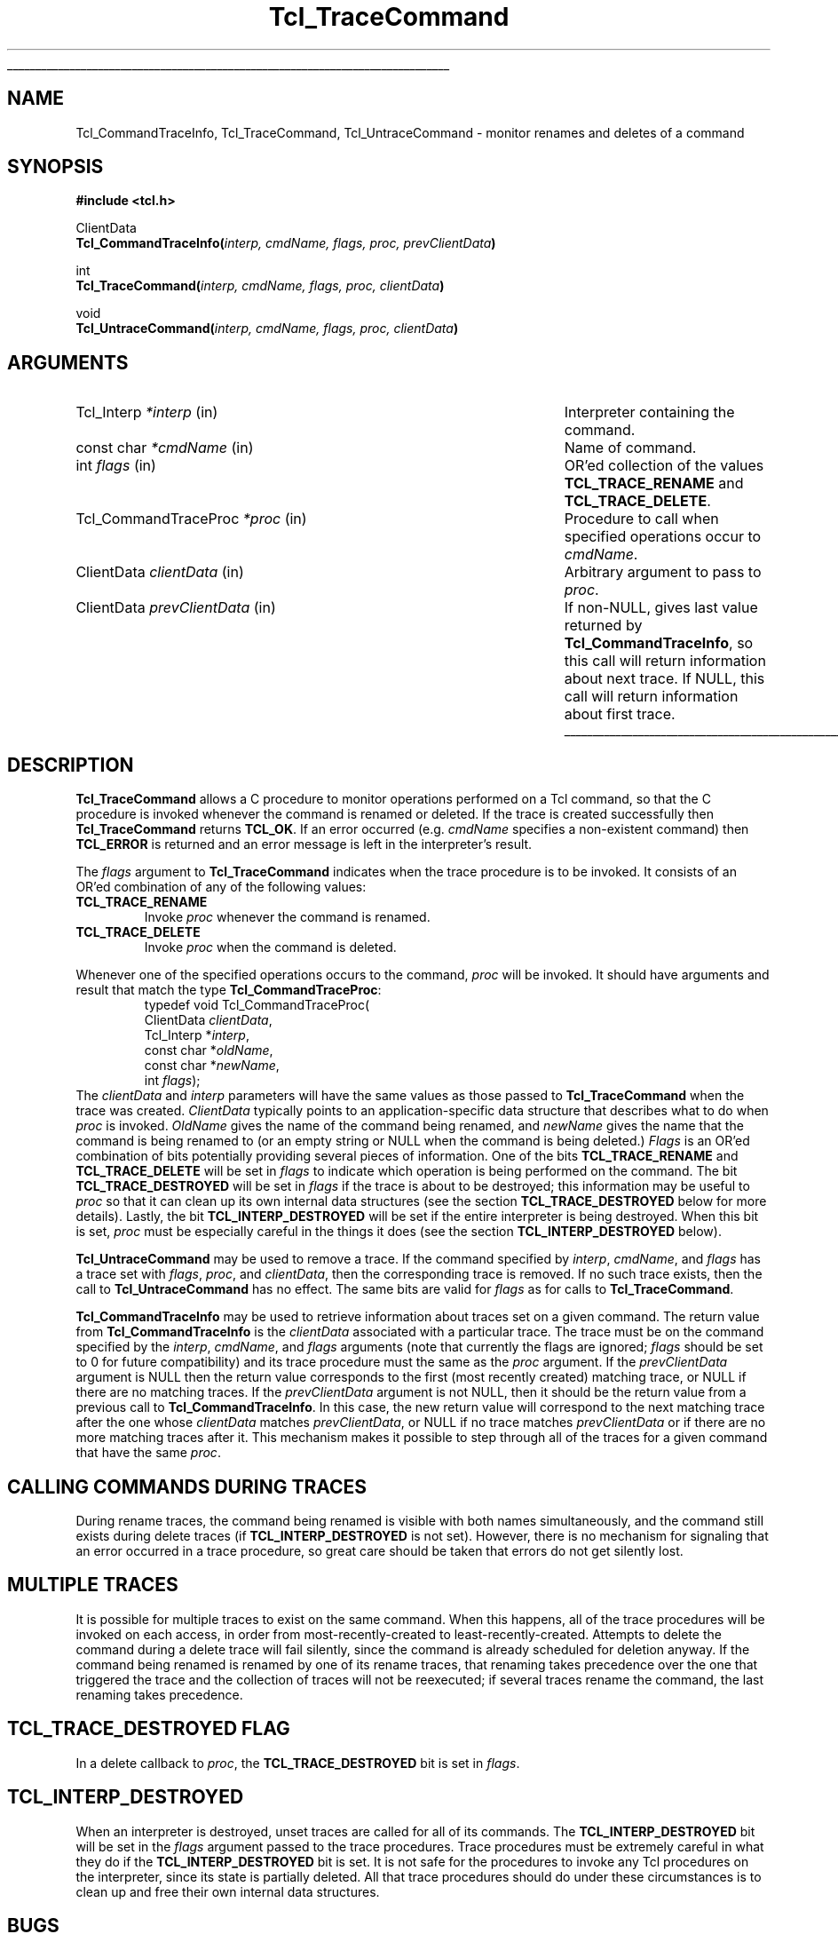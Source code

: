 '\"
'\" Copyright (c) 2002 Donal K. Fellows
'\"
'\" See the file "license.terms" for information on usage and redistribution
'\" of this file, and for a DISCLAIMER OF ALL WARRANTIES.
'\" 
.\" The -*- nroff -*- definitions below are for supplemental macros used
.\" in Tcl/Tk manual entries.
.\"
.\" .AP type name in/out ?indent?
.\"	Start paragraph describing an argument to a library procedure.
.\"	type is type of argument (int, etc.), in/out is either "in", "out",
.\"	or "in/out" to describe whether procedure reads or modifies arg,
.\"	and indent is equivalent to second arg of .IP (shouldn't ever be
.\"	needed;  use .AS below instead)
.\"
.\" .AS ?type? ?name?
.\"	Give maximum sizes of arguments for setting tab stops.  Type and
.\"	name are examples of largest possible arguments that will be passed
.\"	to .AP later.  If args are omitted, default tab stops are used.
.\"
.\" .BS
.\"	Start box enclosure.  From here until next .BE, everything will be
.\"	enclosed in one large box.
.\"
.\" .BE
.\"	End of box enclosure.
.\"
.\" .CS
.\"	Begin code excerpt.
.\"
.\" .CE
.\"	End code excerpt.
.\"
.\" .VS ?version? ?br?
.\"	Begin vertical sidebar, for use in marking newly-changed parts
.\"	of man pages.  The first argument is ignored and used for recording
.\"	the version when the .VS was added, so that the sidebars can be
.\"	found and removed when they reach a certain age.  If another argument
.\"	is present, then a line break is forced before starting the sidebar.
.\"
.\" .VE
.\"	End of vertical sidebar.
.\"
.\" .DS
.\"	Begin an indented unfilled display.
.\"
.\" .DE
.\"	End of indented unfilled display.
.\"
.\" .SO ?manpage?
.\"	Start of list of standard options for a Tk widget. The manpage
.\"	argument defines where to look up the standard options; if
.\"	omitted, defaults to "options". The options follow on successive
.\"	lines, in three columns separated by tabs.
.\"
.\" .SE
.\"	End of list of standard options for a Tk widget.
.\"
.\" .OP cmdName dbName dbClass
.\"	Start of description of a specific option.  cmdName gives the
.\"	option's name as specified in the class command, dbName gives
.\"	the option's name in the option database, and dbClass gives
.\"	the option's class in the option database.
.\"
.\" .UL arg1 arg2
.\"	Print arg1 underlined, then print arg2 normally.
.\"
.\" .QW arg1 ?arg2?
.\"	Print arg1 in quotes, then arg2 normally (for trailing punctuation).
.\"
.\" .PQ arg1 ?arg2?
.\"	Print an open parenthesis, arg1 in quotes, then arg2 normally
.\"	(for trailing punctuation) and then a closing parenthesis.
.\"
.\"	# Set up traps and other miscellaneous stuff for Tcl/Tk man pages.
.if t .wh -1.3i ^B
.nr ^l \n(.l
.ad b
.\"	# Start an argument description
.de AP
.ie !"\\$4"" .TP \\$4
.el \{\
.   ie !"\\$2"" .TP \\n()Cu
.   el          .TP 15
.\}
.ta \\n()Au \\n()Bu
.ie !"\\$3"" \{\
\&\\$1 \\fI\\$2\\fP (\\$3)
.\".b
.\}
.el \{\
.br
.ie !"\\$2"" \{\
\&\\$1	\\fI\\$2\\fP
.\}
.el \{\
\&\\fI\\$1\\fP
.\}
.\}
..
.\"	# define tabbing values for .AP
.de AS
.nr )A 10n
.if !"\\$1"" .nr )A \\w'\\$1'u+3n
.nr )B \\n()Au+15n
.\"
.if !"\\$2"" .nr )B \\w'\\$2'u+\\n()Au+3n
.nr )C \\n()Bu+\\w'(in/out)'u+2n
..
.AS Tcl_Interp Tcl_CreateInterp in/out
.\"	# BS - start boxed text
.\"	# ^y = starting y location
.\"	# ^b = 1
.de BS
.br
.mk ^y
.nr ^b 1u
.if n .nf
.if n .ti 0
.if n \l'\\n(.lu\(ul'
.if n .fi
..
.\"	# BE - end boxed text (draw box now)
.de BE
.nf
.ti 0
.mk ^t
.ie n \l'\\n(^lu\(ul'
.el \{\
.\"	Draw four-sided box normally, but don't draw top of
.\"	box if the box started on an earlier page.
.ie !\\n(^b-1 \{\
\h'-1.5n'\L'|\\n(^yu-1v'\l'\\n(^lu+3n\(ul'\L'\\n(^tu+1v-\\n(^yu'\l'|0u-1.5n\(ul'
.\}
.el \}\
\h'-1.5n'\L'|\\n(^yu-1v'\h'\\n(^lu+3n'\L'\\n(^tu+1v-\\n(^yu'\l'|0u-1.5n\(ul'
.\}
.\}
.fi
.br
.nr ^b 0
..
.\"	# VS - start vertical sidebar
.\"	# ^Y = starting y location
.\"	# ^v = 1 (for troff;  for nroff this doesn't matter)
.de VS
.if !"\\$2"" .br
.mk ^Y
.ie n 'mc \s12\(br\s0
.el .nr ^v 1u
..
.\"	# VE - end of vertical sidebar
.de VE
.ie n 'mc
.el \{\
.ev 2
.nf
.ti 0
.mk ^t
\h'|\\n(^lu+3n'\L'|\\n(^Yu-1v\(bv'\v'\\n(^tu+1v-\\n(^Yu'\h'-|\\n(^lu+3n'
.sp -1
.fi
.ev
.\}
.nr ^v 0
..
.\"	# Special macro to handle page bottom:  finish off current
.\"	# box/sidebar if in box/sidebar mode, then invoked standard
.\"	# page bottom macro.
.de ^B
.ev 2
'ti 0
'nf
.mk ^t
.if \\n(^b \{\
.\"	Draw three-sided box if this is the box's first page,
.\"	draw two sides but no top otherwise.
.ie !\\n(^b-1 \h'-1.5n'\L'|\\n(^yu-1v'\l'\\n(^lu+3n\(ul'\L'\\n(^tu+1v-\\n(^yu'\h'|0u'\c
.el \h'-1.5n'\L'|\\n(^yu-1v'\h'\\n(^lu+3n'\L'\\n(^tu+1v-\\n(^yu'\h'|0u'\c
.\}
.if \\n(^v \{\
.nr ^x \\n(^tu+1v-\\n(^Yu
\kx\h'-\\nxu'\h'|\\n(^lu+3n'\ky\L'-\\n(^xu'\v'\\n(^xu'\h'|0u'\c
.\}
.bp
'fi
.ev
.if \\n(^b \{\
.mk ^y
.nr ^b 2
.\}
.if \\n(^v \{\
.mk ^Y
.\}
..
.\"	# DS - begin display
.de DS
.RS
.nf
.sp
..
.\"	# DE - end display
.de DE
.fi
.RE
.sp
..
.\"	# SO - start of list of standard options
.de SO
'ie '\\$1'' .ds So \\fBoptions\\fR
'el .ds So \\fB\\$1\\fR
.SH "STANDARD OPTIONS"
.LP
.nf
.ta 5.5c 11c
.ft B
..
.\"	# SE - end of list of standard options
.de SE
.fi
.ft R
.LP
See the \\*(So manual entry for details on the standard options.
..
.\"	# OP - start of full description for a single option
.de OP
.LP
.nf
.ta 4c
Command-Line Name:	\\fB\\$1\\fR
Database Name:	\\fB\\$2\\fR
Database Class:	\\fB\\$3\\fR
.fi
.IP
..
.\"	# CS - begin code excerpt
.de CS
.RS
.nf
.ta .25i .5i .75i 1i
..
.\"	# CE - end code excerpt
.de CE
.fi
.RE
..
.\"	# UL - underline word
.de UL
\\$1\l'|0\(ul'\\$2
..
.\"	# QW - apply quotation marks to word
.de QW
.ie '\\*(lq'"' ``\\$1''\\$2
.\"" fix emacs highlighting
.el \\*(lq\\$1\\*(rq\\$2
..
.\"	# PQ - apply parens and quotation marks to word
.de PQ
.ie '\\*(lq'"' (``\\$1''\\$2)\\$3
.\"" fix emacs highlighting
.el (\\*(lq\\$1\\*(rq\\$2)\\$3
..
.\"	# QR - quoted range
.de QR
.ie '\\*(lq'"' ``\\$1''\\-``\\$2''\\$3
.\"" fix emacs highlighting
.el \\*(lq\\$1\\*(rq\\-\\*(lq\\$2\\*(rq\\$3
..
.\"	# MT - "empty" string
.de MT
.QW ""
..
.TH Tcl_TraceCommand 3 7.4 Tcl "Tcl Library Procedures"
.BS
.SH NAME
Tcl_CommandTraceInfo, Tcl_TraceCommand, Tcl_UntraceCommand \- monitor renames and deletes of a command
.SH SYNOPSIS
.nf
\fB#include <tcl.h>\fR
.sp
ClientData
\fBTcl_CommandTraceInfo(\fIinterp, cmdName, flags, proc, prevClientData\fB)\fR
.sp
int
\fBTcl_TraceCommand(\fIinterp, cmdName, flags, proc, clientData\fB)\fR
.sp
void
\fBTcl_UntraceCommand(\fIinterp, cmdName, flags, proc, clientData\fB)\fR
.SH ARGUMENTS
.AS Tcl_CommandTraceProc prevClientData
.AP Tcl_Interp *interp in
Interpreter containing the command.
.AP "const char" *cmdName in
Name of command.
.AP int flags in
OR'ed collection of the values \fBTCL_TRACE_RENAME\fR and
\fBTCL_TRACE_DELETE\fR.
.AP Tcl_CommandTraceProc *proc in
Procedure to call when specified operations occur to \fIcmdName\fR.
.AP ClientData clientData in
Arbitrary argument to pass to \fIproc\fR.
.AP ClientData prevClientData in
If non-NULL, gives last value returned by \fBTcl_CommandTraceInfo\fR,
so this call will return information about next trace.  If NULL, this
call will return information about first trace.
.BE
.SH DESCRIPTION
.PP
\fBTcl_TraceCommand\fR allows a C procedure to monitor operations
performed on a Tcl command, so that the C procedure is invoked
whenever the command is renamed or deleted.  If the trace is created
successfully then \fBTcl_TraceCommand\fR returns \fBTCL_OK\fR. If an error
occurred (e.g. \fIcmdName\fR specifies a non-existent command) then
\fBTCL_ERROR\fR is returned and an error message is left in the
interpreter's result.
.PP
The \fIflags\fR argument to \fBTcl_TraceCommand\fR indicates when the
trace procedure is to be invoked.  It consists of an OR'ed combination
of any of the following values:
.TP
\fBTCL_TRACE_RENAME\fR
Invoke \fIproc\fR whenever the command is renamed.
.TP
\fBTCL_TRACE_DELETE\fR
Invoke \fIproc\fR when the command is deleted.
.PP
Whenever one of the specified operations occurs to the command,
\fIproc\fR will be invoked.  It should have arguments and result that
match the type \fBTcl_CommandTraceProc\fR:
.CS
typedef void Tcl_CommandTraceProc(
        ClientData \fIclientData\fR,
        Tcl_Interp *\fIinterp\fR,
        const char *\fIoldName\fR,
        const char *\fInewName\fR,
        int \fIflags\fR);
.CE
The \fIclientData\fR and \fIinterp\fR parameters will have the same
values as those passed to \fBTcl_TraceCommand\fR when the trace was
created.  \fIClientData\fR typically points to an application-specific
data structure that describes what to do when \fIproc\fR is invoked.
\fIOldName\fR gives the name of the command being renamed, and
\fInewName\fR gives the name that the command is being renamed to (or
an empty string or NULL when the command is being deleted.)
\fIFlags\fR is an OR'ed combination of bits potentially providing
several pieces of information.  One of the bits \fBTCL_TRACE_RENAME\fR and
\fBTCL_TRACE_DELETE\fR will be set in \fIflags\fR to indicate which
operation is being performed on the command.  The bit
\fBTCL_TRACE_DESTROYED\fR will be set in \fIflags\fR if the trace is about
to be destroyed; this information may be useful to \fIproc\fR so that
it can clean up its own internal data structures (see the section
\fBTCL_TRACE_DESTROYED\fR below for more details).  Lastly, the bit
\fBTCL_INTERP_DESTROYED\fR will be set if the entire interpreter is being
destroyed.  When this bit is set, \fIproc\fR must be especially
careful in the things it does (see the section \fBTCL_INTERP_DESTROYED\fR
below).
.PP
\fBTcl_UntraceCommand\fR may be used to remove a trace.  If the
command specified by \fIinterp\fR, \fIcmdName\fR, and \fIflags\fR has
a trace set with \fIflags\fR, \fIproc\fR, and \fIclientData\fR, then
the corresponding trace is removed.  If no such trace exists, then the
call to \fBTcl_UntraceCommand\fR has no effect.  The same bits are
valid for \fIflags\fR as for calls to \fBTcl_TraceCommand\fR.
.PP
\fBTcl_CommandTraceInfo\fR may be used to retrieve information about
traces set on a given command.
The return value from \fBTcl_CommandTraceInfo\fR is the \fIclientData\fR
associated with a particular trace.
The trace must be on the command specified by the \fIinterp\fR,
\fIcmdName\fR, and \fIflags\fR arguments (note that currently the
flags are ignored; \fIflags\fR should be set to 0 for future
compatibility) and its trace procedure must the same as the \fIproc\fR
argument.
If the \fIprevClientData\fR argument is NULL then the return
value corresponds to the first (most recently created) matching
trace, or NULL if there are no matching traces.
If the \fIprevClientData\fR argument is not NULL, then it should
be the return value from a previous call to \fBTcl_CommandTraceInfo\fR.
In this case, the new return value will correspond to the next
matching trace after the one whose \fIclientData\fR matches
\fIprevClientData\fR, or NULL if no trace matches \fIprevClientData\fR
or if there are no more matching traces after it.
This mechanism makes it possible to step through all of the
traces for a given command that have the same \fIproc\fR.
.SH "CALLING COMMANDS DURING TRACES"
.PP
During rename traces, the command being renamed is visible with both
names simultaneously, and the command still exists during delete
traces (if \fBTCL_INTERP_DESTROYED\fR is not set).  However, there is no
mechanism for signaling that an error occurred in a trace procedure,
so great care should be taken that errors do not get silently lost.
.SH "MULTIPLE TRACES"
.PP
It is possible for multiple traces to exist on the same command.
When this happens, all of the trace procedures will be invoked on each
access, in order from most-recently-created to least-recently-created.
Attempts to delete the command during a delete trace will fail
silently, since the command is already scheduled for deletion anyway.
If the command being renamed is renamed by one of its rename traces,
that renaming takes precedence over the one that triggered the trace
and the collection of traces will not be reexecuted; if several traces
rename the command, the last renaming takes precedence.
.SH "TCL_TRACE_DESTROYED FLAG"
.PP
In a delete callback to \fIproc\fR, the \fBTCL_TRACE_DESTROYED\fR bit
is set in \fIflags\fR.
.\" Perhaps need some more comments here? - DKF
.SH "TCL_INTERP_DESTROYED"
.PP
When an interpreter is destroyed, unset traces are called for
all of its commands.
The \fBTCL_INTERP_DESTROYED\fR bit will be set in the \fIflags\fR
argument passed to the trace procedures.
Trace procedures must be extremely careful in what they do if
the \fBTCL_INTERP_DESTROYED\fR bit is set.
It is not safe for the procedures to invoke any Tcl procedures
on the interpreter, since its state is partially deleted.
All that trace procedures should do under these circumstances is
to clean up and free their own internal data structures.
.SH BUGS
.PP
Tcl does not do any error checking to prevent trace procedures
from misusing the interpreter during traces with \fBTCL_INTERP_DESTROYED\fR
set.
.SH KEYWORDS
clientData, trace, command
